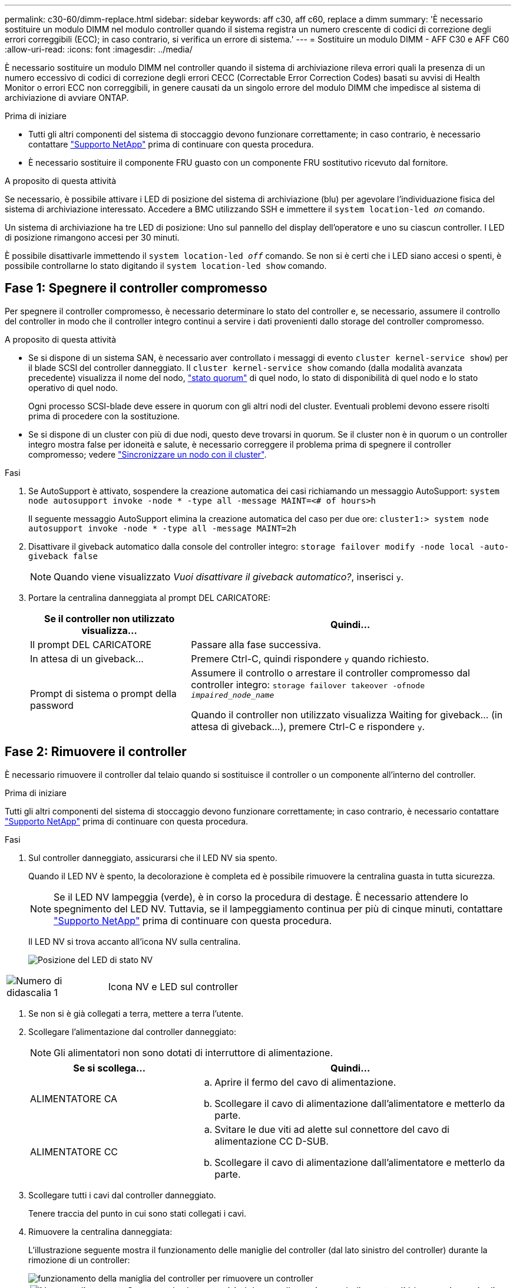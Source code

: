 ---
permalink: c30-60/dimm-replace.html 
sidebar: sidebar 
keywords: aff c30, aff c60, replace a dimm 
summary: 'È necessario sostituire un modulo DIMM nel modulo controller quando il sistema registra un numero crescente di codici di correzione degli errori correggibili (ECC); in caso contrario, si verifica un errore di sistema.' 
---
= Sostituire un modulo DIMM - AFF C30 e AFF C60
:allow-uri-read: 
:icons: font
:imagesdir: ../media/


[role="lead"]
È necessario sostituire un modulo DIMM nel controller quando il sistema di archiviazione rileva errori quali la presenza di un numero eccessivo di codici di correzione degli errori CECC (Correctable Error Correction Codes) basati su avvisi di Health Monitor o errori ECC non correggibili, in genere causati da un singolo errore del modulo DIMM che impedisce al sistema di archiviazione di avviare ONTAP.

.Prima di iniziare
* Tutti gli altri componenti del sistema di stoccaggio devono funzionare correttamente; in caso contrario, è necessario contattare https://mysupport.netapp.com/site/global/dashboard["Supporto NetApp"] prima di continuare con questa procedura.
* È necessario sostituire il componente FRU guasto con un componente FRU sostitutivo ricevuto dal fornitore.


.A proposito di questa attività
Se necessario, è possibile attivare i LED di posizione del sistema di archiviazione (blu) per agevolare l'individuazione fisica del sistema di archiviazione interessato. Accedere a BMC utilizzando SSH e immettere il `system location-led _on_` comando.

Un sistema di archiviazione ha tre LED di posizione: Uno sul pannello del display dell'operatore e uno su ciascun controller. I LED di posizione rimangono accesi per 30 minuti.

È possibile disattivarle immettendo il `system location-led _off_` comando. Se non si è certi che i LED siano accesi o spenti, è possibile controllarne lo stato digitando il `system location-led show` comando.



== Fase 1: Spegnere il controller compromesso

Per spegnere il controller compromesso, è necessario determinare lo stato del controller e, se necessario, assumere il controllo del controller in modo che il controller integro continui a servire i dati provenienti dallo storage del controller compromesso.

.A proposito di questa attività
* Se si dispone di un sistema SAN, è necessario aver controllato i messaggi di evento  `cluster kernel-service show`) per il blade SCSI del controller danneggiato. Il `cluster kernel-service show` comando (dalla modalità avanzata precedente) visualizza il nome del nodo, link:https://docs.netapp.com/us-en/ontap/system-admin/display-nodes-cluster-task.html["stato quorum"] di quel nodo, lo stato di disponibilità di quel nodo e lo stato operativo di quel nodo.
+
Ogni processo SCSI-blade deve essere in quorum con gli altri nodi del cluster. Eventuali problemi devono essere risolti prima di procedere con la sostituzione.

* Se si dispone di un cluster con più di due nodi, questo deve trovarsi in quorum. Se il cluster non è in quorum o un controller integro mostra false per idoneità e salute, è necessario correggere il problema prima di spegnere il controller compromesso; vedere link:https://docs.netapp.com/us-en/ontap/system-admin/synchronize-node-cluster-task.html?q=Quorum["Sincronizzare un nodo con il cluster"^].


.Fasi
. Se AutoSupport è attivato, sospendere la creazione automatica dei casi richiamando un messaggio AutoSupport: `system node autosupport invoke -node * -type all -message MAINT=<# of hours>h`
+
Il seguente messaggio AutoSupport elimina la creazione automatica del caso per due ore: `cluster1:> system node autosupport invoke -node * -type all -message MAINT=2h`

. Disattivare il giveback automatico dalla console del controller integro: `storage failover modify -node local -auto-giveback false`
+

NOTE: Quando viene visualizzato _Vuoi disattivare il giveback automatico?_, inserisci `y`.

. Portare la centralina danneggiata al prompt DEL CARICATORE:
+
[cols="1,2"]
|===
| Se il controller non utilizzato visualizza... | Quindi... 


 a| 
Il prompt DEL CARICATORE
 a| 
Passare alla fase successiva.



 a| 
In attesa di un giveback...
 a| 
Premere Ctrl-C, quindi rispondere `y` quando richiesto.



 a| 
Prompt di sistema o prompt della password
 a| 
Assumere il controllo o arrestare il controller compromesso dal controller integro: `storage failover takeover -ofnode _impaired_node_name_`

Quando il controller non utilizzato visualizza Waiting for giveback... (in attesa di giveback...), premere Ctrl-C e rispondere `y`.

|===




== Fase 2: Rimuovere il controller

È necessario rimuovere il controller dal telaio quando si sostituisce il controller o un componente all'interno del controller.

.Prima di iniziare
Tutti gli altri componenti del sistema di stoccaggio devono funzionare correttamente; in caso contrario, è necessario contattare https://mysupport.netapp.com/site/global/dashboard["Supporto NetApp"] prima di continuare con questa procedura.

.Fasi
. Sul controller danneggiato, assicurarsi che il LED NV sia spento.
+
Quando il LED NV è spento, la decolorazione è completa ed è possibile rimuovere la centralina guasta in tutta sicurezza.

+

NOTE: Se il LED NV lampeggia (verde), è in corso la procedura di destage. È necessario attendere lo spegnimento del LED NV. Tuttavia, se il lampeggiamento continua per più di cinque minuti, contattare https://mysupport.netapp.com/site/global/dashboard["Supporto NetApp"] prima di continuare con questa procedura.

+
Il LED NV si trova accanto all'icona NV sulla centralina.

+
image::../media/drw_g_nvmem_led_ieops-1839.svg[Posizione del LED di stato NV]



[cols="1,4"]
|===


 a| 
image::../media/icon_round_1.png[Numero di didascalia 1]
 a| 
Icona NV e LED sul controller

|===
. Se non si è già collegati a terra, mettere a terra l'utente.
. Scollegare l'alimentazione dal controller danneggiato:
+

NOTE: Gli alimentatori non sono dotati di interruttore di alimentazione.

+
[cols="1,2"]
|===
| Se si scollega... | Quindi... 


 a| 
ALIMENTATORE CA
 a| 
.. Aprire il fermo del cavo di alimentazione.
.. Scollegare il cavo di alimentazione dall'alimentatore e metterlo da parte.




 a| 
ALIMENTATORE CC
 a| 
.. Svitare le due viti ad alette sul connettore del cavo di alimentazione CC D-SUB.
.. Scollegare il cavo di alimentazione dall'alimentatore e metterlo da parte.


|===
. Scollegare tutti i cavi dal controller danneggiato.
+
Tenere traccia del punto in cui sono stati collegati i cavi.

. Rimuovere la centralina danneggiata:
+
L'illustrazione seguente mostra il funzionamento delle maniglie del controller (dal lato sinistro del controller) durante la rimozione di un controller:

+
image::../media/drw_g_and_t_handles_remove_ieops-1837.svg[funzionamento della maniglia del controller per rimuovere un controller]

+
[cols="1,4"]
|===


 a| 
image::../media/icon_round_1.png[Numero di didascalia 1]
 a| 
Su entrambe le estremità del controller, spingere le linguette di bloccaggio verticali verso l'esterno per rilasciare le maniglie.



 a| 
image::../media/icon_round_2.png[Numero di didascalia 2]
 a| 
** Tirare le maniglie verso di sé per sganciare il controller dalla scheda di collegamento interna.
+
Mentre si tira, le maniglie si estendono fuori dal controller e poi si sente una certa resistenza, continuare a tirare.

** Far scorrere il controller fuori dallo chassis sostenendo la parte inferiore del controller e posizionarlo su una superficie piana e stabile.




 a| 
image::../media/icon_round_3.png[Numero di didascalia 3]
 a| 
Se necessario, ruotare le maniglie in posizione verticale (accanto alle linguette) per spostarle in modo che non siano di intralcio.

|===
. Aprire il coperchio del controller ruotando la vite a testa zigrinata in senso antiorario per allentarla, quindi aprire il coperchio.




== Fase 3: Sostituire un DIMM

Per sostituire un modulo DIMM, individuare il modulo DIMM difettoso all'interno del controller e seguire la sequenza specifica di passi.

. Se non si è già collegati a terra, mettere a terra l'utente.
. Individuare i moduli DIMM sul controller e identificare il modulo DIMM difettoso.
+

NOTE: Per informazioni sulle posizioni esatte dei DIMM, consultare la https://hwu.netapp.com["NetApp Hardware Universe"] o la mappa FRU sul coperchio del controller.

. Rimuovere il modulo DIMM difettoso:
+
image::../media/drw_g_dimm_ieops-1873.svg[DIMM sostituire]

+
[cols="1,4"]
|===


 a| 
image::../media/icon_round_1.png[Numero di didascalia 1]
 a| 
Numerazione e posizioni degli slot DIMM.


NOTE: A seconda del modello del sistema di storage, si avranno due o quattro DIMM.



 a| 
image::../media/icon_round_2.png[Numero di didascalia 2]
 a| 
** Prendere nota dell'orientamento del modulo DIMM nello zoccolo in modo da poter inserire il modulo DIMM sostitutivo utilizzando lo stesso orientamento.
** Espellere il modulo DIMM difettoso spostando lentamente le due linguette dell'estrattore DIMM su entrambe le estremità dell'alloggiamento DIMM.



IMPORTANT: Tenere il modulo DIMM per gli angoli o i bordi per evitare di esercitare pressione sui componenti della scheda a circuiti stampati del modulo DIMM.



 a| 
image::../media/icon_round_3.png[Numero di didascalia 3]
 a| 
Sollevare il DIMM ed estrarlo dall'alloggiamento.

Le linguette dell'espulsore rimangono in posizione aperta.

|===
. Installare il modulo DIMM sostitutivo:
+
.. Rimuovere il modulo DIMM di ricambio dalla confezione antistatica per la spedizione.
.. Assicurarsi che le linguette dell'estrattore DIMM sul connettore siano in posizione aperta.
.. Tenere il modulo DIMM dagli angoli, quindi inserirlo perpendicolarmente nell'alloggiamento.
+
La tacca sulla parte inferiore del DIMM, tra i pin, deve allinearsi con la linguetta nello slot.

+
Una volta inserito correttamente, il DIMM dovrebbe essere inserito facilmente ma saldamente nello slot. In caso contrario, reinserire il DIMM.

.. Esaminare visivamente il DIMM per verificare che sia allineato in modo uniforme e inserito completamente nello slot.
.. Spingere con cautela, ma con decisione, il bordo superiore del modulo DIMM fino a quando le linguette di espulsione non scattano in posizione sulle tacche di entrambe le estremità del modulo DIMM.






== Fase 4: Reinstallare il controller

Reinstallare il controller nel telaio e riavviarlo.

.A proposito di questa attività
L'illustrazione seguente mostra il funzionamento delle maniglie del controller (dal lato sinistro di un controller) durante la reinstallazione del controller e può essere utilizzata come riferimento per le altre fasi di reinstallazione del controller.

image::../media/drw_g_and_t_handles_reinstall_ieops-1838.svg[funzionamento della maniglia della centralina per installare una centralina]

[cols="1,4"]
|===


 a| 
image::../media/icon_round_1.png[Numero di didascalia 1]
 a| 
Se le maniglie del controller sono state ruotate in posizione verticale (accanto alle linguette) per spostarle in modo che non siano di intralcio durante la manutenzione del controller, ruotarle in posizione orizzontale.



 a| 
image::../media/icon_round_2.png[Numero di didascalia 2]
 a| 
Spingere le maniglie per reinserire a metà il controller nel telaio, quindi, quando richiesto, premere fino a quando il controller non è completamente inserito.



 a| 
image::../media/icon_round_3.png[Numero di didascalia 3]
 a| 
Ruotare le maniglie in posizione verticale e bloccarle in posizione con le linguette di bloccaggio.

|===
.Fasi
. Chiudere il coperchio del controller e ruotare la vite a testa zigrinata in senso orario fino a serrarla.
. Inserire a metà il controller nel telaio.
+
Allineare la parte posteriore del controller con l'apertura nel telaio, quindi spingere delicatamente il controller utilizzando le maniglie.

+

NOTE: Non inserire completamente il controller nel telaio fino a quando non viene richiesto.

. Collegare il cavo della console alla porta della console sul controller e al computer portatile in modo che il computer portatile riceva i messaggi della console al riavvio del controller.
. Posizionare completamente la centralina nel telaio:
+
.. Premere con decisione le maniglie fino a quando il controller non incontra la scheda di collegamento interna e non è completamente inserito.
+

NOTE: Non esercitare una forza eccessiva quando si fa scorrere il controller nel telaio, poiché potrebbe danneggiare i connettori.

.. Ruotare le maniglie del controller verso l'alto e bloccarle in posizione con le linguette.
+

NOTE: Il controller inizia ad avviarsi non appena è completamente inserito nel telaio.



. Portare il controller al prompt Loader premendo CTRL-C per interrompere L'AUTOBOOT.
. Impostare la data e l'ora sul controller:
+
Assicurarsi di essere al prompt Loader del controller.

+
.. Visualizzare la data e l'ora sul controller:
+
`show date`

+

NOTE: L'ora e la data predefinite sono in GMT. È possibile visualizzare l'ora locale e la modalità 24hr.

.. Impostare l'ora corrente in GMT:
+
`set time hh:mm:ss`

+
Puoi ottenere il GMT corrente dal nodo sano:

+
`date -u`

.. Impostare la data corrente in GMT:
+
`set date mm/dd/yyyy`

+
Puoi ottenere il GMT corrente dal nodo sano: +
`date -u`



. Se necessario, è possibile recuperare il controller.
. Ricollegare il cavo di alimentazione all'alimentatore (PSU).
+
Una volta ripristinata l'alimentazione all'alimentatore, il LED di stato deve essere verde.

+
[cols="1,2"]
|===
| Se si sta ricollegando... | Quindi... 


 a| 
ALIMENTATORE CA
 a| 
.. Collegare il cavo di alimentazione all'alimentatore.
.. Fissare il cavo di alimentazione con il fermo del cavo di alimentazione.




 a| 
ALIMENTATORE CC
 a| 
.. Collegare il connettore del cavo di alimentazione CC D-SUB all'alimentatore.
.. Serrare le due viti ad alette per fissare il connettore del cavo di alimentazione CC D-SUB all'alimentatore.


|===




== Fase 5: Restituire il componente guasto a NetApp

Restituire la parte guasta a NetApp, come descritto nelle istruzioni RMA fornite con il kit. Vedere la https://mysupport.netapp.com/site/info/rma["Restituzione e sostituzione delle parti"] pagina per ulteriori informazioni.
